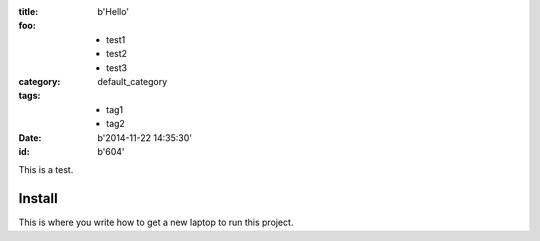 :title: b'Hello'
:foo: - test1
      - test2
      - test3
:category: default_category
:tags: - tag1
       - tag2
:date: b'2014-11-22 14:35:30'
:id: b'604'

This is a test.

Install
=========

This is where you write how to get a new laptop to run this project.
